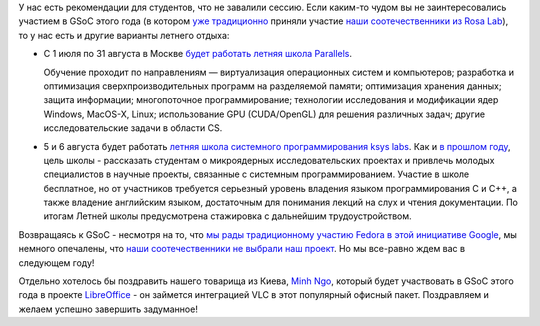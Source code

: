 .. title: Чем заняться летом?
.. slug: Чем-заняться-летом
.. date: 2013-06-11 14:28:49
.. tags: летняя практика, gsoc, parallels, ksyslabs
.. category:
.. link:
.. description:
.. type: text
.. author: Peter Lemenkov

У нас есть рекомендации для студентов, что не завалили сессию. Если каким-то
чудом вы не заинтересовались участием в GSoC этого года (в котором `уже
традиционно
<http://www.rosalab.ru/blogs/sotrudniki-rosy-stanut-kuratorami-google>`__
приняли участие `наши соотечественники из Rosa Lab
<http://www.rosalab.ru/blogs/eksperty-rosy-snova-stanovyatsya-kurator>`__), то
у нас есть и другие варианты летнего отдыха:

- С 1 июля по 31 августа в Москве `будет работать летняя школа Parallels
  <http://theoryandpractice.ru/courses/10476-letnyaya-shkola-parallels>`__.

  Обучение проходит по направлениям — виртуализация операционных систем и
  компьютеров; разработка и оптимизация сверхпроизводительных программ на
  разделяемой памяти; оптимизация хранения данных; защита информации;
  многопоточное программирование; технологии исследования и модификации ядер
  Windows, MacOS-X, Linux; использование GPU (CUDA/OpenGL) для решения
  различных задач; другие исследовательские задачи в области CS.

- 5 и 6 августа будет работать `летняя школа системного программирования ksys
  labs <http://sss.ksyslabs.org/>`__. Как и `в прошлом году
  <http://ksyslabs.ru/edu_main/>`__, цель школы - рассказать студентам о
  микроядерных исследовательских проектах и привлечь молодых специалистов в
  научные проекты, связанные с системным программированием. Участие в школе
  бесплатное, но от участников требуется серьезный уровень владения языком
  программирования C и C++, а также владение английским языком, достаточным для
  понимания лекций на слух и чтения документации. По итогам Летней школы
  предусмотрена стажировка с дальнейшим трудоустройством.

.. image:: /images/only_one_type_of_bra.jpg
   :align: center

Возвращаясь к GSoC - несмотря на то, что `мы рады традиционному участию Fedora
в этой инициативе Google </content/google-summer-code-2013-и-fedora>`__, мы
немного опечалены, что `наши соотечественники не выбрали наш проект
<http://www.google-melange.com/gsoc/org/google/gsoc2013/fedora>`__. Но мы
все-равно ждем вас в следующем году!

Отдельно хотелось бы поздравить нашего товарища из Киева, `Minh Ngo
<https://fedoraproject.org/wiki/User:Minh>`__, который будет участвовать в GSoC
этого года в проекте `LibreOffice
<http://fridrich.blogspot.com/2013/05/libreoffice-google-summer-of-code-2013.html>`__
- он займется интеграцией VLC в этот популярный офисный пакет. Поздравляем и
желаем успешно завершить задуманное!
